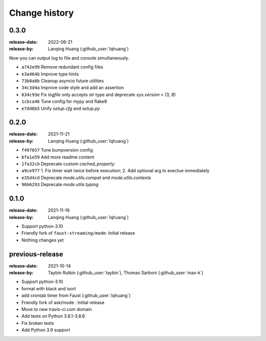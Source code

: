 .. _changelog:

================
 Change history
================

.. version-0.3.0

0.3.0
=====

:release-date: 2022-06-21
:release-by: Lanqing Huang (:github_user:`lqhuang`)

Now you can output log to file and console simultaneously.

- ``a742e99`` Remove redundant config files
- ``e3a464b`` Improve type hints
- ``73b0a8b`` Cleanup asyncio future utilities
- ``34c3d4a`` Improve code style and add an assertion
- ``634c93e`` Fix `logfile` only accepts `str` type and deprecate `sys.version` < (3, 8)
- ``1cbca46`` Tune config for mypy and flake8
- ``e7dd6b5`` Unify `setup.cfg` and `setup.py`

.. version-0.2.0

0.2.0
=====

:release-date: 2021-11-21
:release-by: Lanqing Huang (:github_user:`lqhuang`)

- ``f497657`` Tune bumpversion config
- ``bfa1e59`` Add more readme content
- ``1fa32cb`` Deprecate custom `cached_property`
- ``a9ce977`` 1. Fix timer wait twice before execution; 2. Add optional arg to exectue immediately
- ``e35d4cd`` Deprecate `mode.utils.compat` and `mode.utils.contexts`
- ``96b6293`` Deprecate `mode.utils.typing`

.. version-0.1.0

0.1.0
=====

:release-date: 2021-11-16
:release-by: Lanqing Huang (:github_user:`lqhuang`)

- Support python-3.10

- Friendly fork of ``faust-streaming/mode``: Initial release

- Nothing changes yet

.. version-previous-release:

previous-release
================

:release-date: 2021-10-14
:release-by: Taybin Rutkin (:github_user:`taybin`), Thomas Sarboni (:github_user:`max-k`)

- Support python-3.10
- format with black and isort
- add crontab timer from Faust (:github_user:`lqhuang`)
- Friendly fork of ask/mode : Initial release
- Move to new travis-ci.com domain
- Add tests on Python 3.8.1-3.8.6
- Fix broken tests
- Add Python 3.9 support
